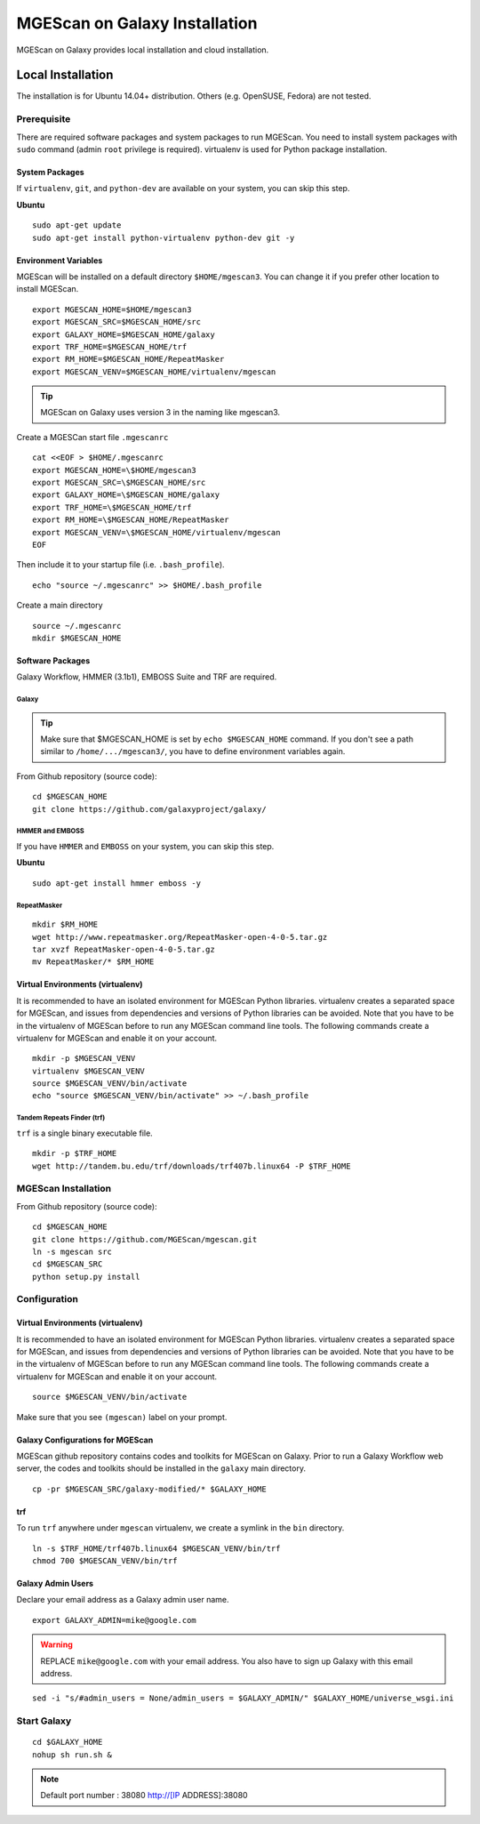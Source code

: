 MGEScan on Galaxy Installation
===============================================================================

MGEScan on Galaxy provides local installation and cloud installation. 

Local Installation
-------------------------------------------------------------------------------

The installation is for Ubuntu 14.04+ distribution. Others (e.g. OpenSUSE,
Fedora) are not tested.

Prerequisite
~~~~~~~~~~~~~~~~~~~~~~~~~~~~~~~~~~~~~~~~~~~~~~~~~~~~~~~~~~~~~~~~~~~~~~~~~~~~~~~

There are required software packages and system packages to run MGEScan. You
need to install system packages with ``sudo`` command (admin ``root``
privilege is required). virtualenv is used for Python package installation.

System Packages
*******************************************************************************

If ``virtualenv``, ``git``, and ``python-dev`` are available on your system,
you can skip this step.

**Ubuntu**

::

  sudo apt-get update
  sudo apt-get install python-virtualenv python-dev git -y

Environment Variables
*******************************************************************************

MGEScan will be installed on a default directory ``$HOME/mgescan3``. You can
change it if you prefer other location to install MGEScan.

::

  export MGESCAN_HOME=$HOME/mgescan3
  export MGESCAN_SRC=$MGESCAN_HOME/src
  export GALAXY_HOME=$MGESCAN_HOME/galaxy
  export TRF_HOME=$MGESCAN_HOME/trf
  export RM_HOME=$MGESCAN_HOME/RepeatMasker
  export MGESCAN_VENV=$MGESCAN_HOME/virtualenv/mgescan

.. tip:: MGEScan on Galaxy uses version 3 in the naming like mgescan3.

Create a MGESCan start file ``.mgescanrc`` 

::

   cat <<EOF > $HOME/.mgescanrc
   export MGESCAN_HOME=\$HOME/mgescan3
   export MGESCAN_SRC=\$MGESCAN_HOME/src
   export GALAXY_HOME=\$MGESCAN_HOME/galaxy
   export TRF_HOME=\$MGESCAN_HOME/trf
   export RM_HOME=\$MGESCAN_HOME/RepeatMasker
   export MGESCAN_VENV=\$MGESCAN_HOME/virtualenv/mgescan
   EOF

Then include it to your startup file (i.e. ``.bash_profile``).

::

   echo "source ~/.mgescanrc" >> $HOME/.bash_profile

Create a main directory

::

   source ~/.mgescanrc
   mkdir $MGESCAN_HOME


Software Packages
*******************************************************************************

Galaxy Workflow, HMMER (3.1b1), EMBOSS Suite and TRF are required.

Galaxy
+++++++++++++++++++++++++++++++++++++++++++++++++++++++++++++++++++++++++++++++

.. tip:: Make sure that $MGESCAN_HOME is set by ``echo $MGESCAN_HOME`` command.
        If you don't see a path similar to ``/home/.../mgescan3/``, you have to
        define environment variables again.

From Github repository (source code):

::

        cd $MGESCAN_HOME
        git clone https://github.com/galaxyproject/galaxy/

HMMER and EMBOSS
+++++++++++++++++++++++++++++++++++++++++++++++++++++++++++++++++++++++++++++++

If you have ``HMMER`` and ``EMBOSS`` on your system, you can skip this step.

**Ubuntu**

::

        sudo apt-get install hmmer emboss -y
        
RepeatMasker
+++++++++++++++++++++++++++++++++++++++++++++++++++++++++++++++++++++++++++++++

::

   mkdir $RM_HOME
   wget http://www.repeatmasker.org/RepeatMasker-open-4-0-5.tar.gz
   tar xvzf RepeatMasker-open-4-0-5.tar.gz
   mv RepeatMasker/* $RM_HOME

Virtual Environments (virtualenv)
*******************************************************************************

It is recommended to have an isolated environment for MGEScan Python
libraries. virtualenv creates a separated space for MGEScan, and issues from
dependencies and versions of Python libraries can be avoided. Note that you
have to be in the virtualenv of MGEScan before to run any MGEScan command line
tools. The following commands create a virtualenv for MGEScan and enable it on
your account.

::

  mkdir -p $MGESCAN_VENV
  virtualenv $MGESCAN_VENV
  source $MGESCAN_VENV/bin/activate
  echo "source $MGESCAN_VENV/bin/activate" >> ~/.bash_profile


Tandem Repeats Finder (trf)
+++++++++++++++++++++++++++++++++++++++++++++++++++++++++++++++++++++++++++++++

``trf`` is a single binary executable file.

::
 
   mkdir -p $TRF_HOME
   wget http://tandem.bu.edu/trf/downloads/trf407b.linux64 -P $TRF_HOME

MGEScan Installation
~~~~~~~~~~~~~~~~~~~~~~~~~~~~~~~~~~~~~~~~~~~~~~~~~~~~~~~~~~~~~~~~~~~~~~~~~~~~~~~

From Github repository (source code):

::

  cd $MGESCAN_HOME
  git clone https://github.com/MGEScan/mgescan.git
  ln -s mgescan src 
  cd $MGESCAN_SRC
  python setup.py install

Configuration
~~~~~~~~~~~~~~~~~~~~~~~~~~~~~~~~~~~~~~~~~~~~~~~~~~~~~~~~~~~~~~~~~~~~~~~~~~~~~~~

Virtual Environments (virtualenv)
*******************************************************************************

It is recommended to have an isolated environment for MGEScan Python
libraries. virtualenv creates a separated space for MGEScan, and issues from
dependencies and versions of Python libraries can be avoided. Note that you
have to be in the virtualenv of MGEScan before to run any MGEScan command line
tools. The following commands create a virtualenv for MGEScan and enable it on
your account.

::

  source $MGESCAN_VENV/bin/activate

Make sure that you see ``(mgescan)`` label on your prompt.

Galaxy Configurations for MGEScan
*******************************************************************************

MGEScan github repository contains codes and toolkits for MGEScan on Galaxy.
Prior to run a Galaxy Workflow web server, the codes and toolkits should be
installed in the ``galaxy`` main directory.

::

  cp -pr $MGESCAN_SRC/galaxy-modified/* $GALAXY_HOME

trf
*******************************************************************************

To run ``trf`` anywhere under ``mgescan`` virtualenv, we create a symlink in
the ``bin`` directory.

::

   ln -s $TRF_HOME/trf407b.linux64 $MGESCAN_VENV/bin/trf
   chmod 700 $MGESCAN_VENV/bin/trf

Galaxy Admin Users
*******************************************************************************

Declare your email address as a Galaxy admin user name.

::

   export GALAXY_ADMIN=mike@google.com

.. warning:: REPLACE ``mike@google.com`` with your email address. You also have
        to sign up Galaxy with this email address.

::

  sed -i "s/#admin_users = None/admin_users = $GALAXY_ADMIN/" $GALAXY_HOME/universe_wsgi.ini

Start Galaxy
~~~~~~~~~~~~~~~~~~~~~~~~~~~~~~~~~~~~~~~~~~~~~~~~~~~~~~~~~~~~~~~~~~~~~~~~~~~~~~~

::

        cd $GALAXY_HOME
        nohup sh run.sh &

.. note:: Default port number : 38080 http://[IP ADDRESS]:38080




